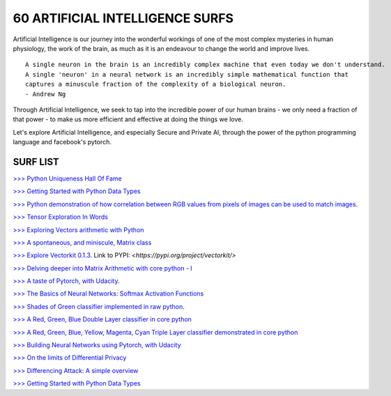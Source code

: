 60 ARTIFICIAL INTELLIGENCE SURFS
================================

Artificial Intelligence is our journey into the wonderful workings of one of the most complex 
mysteries in human physiology, the work of the brain, as much as it is an endeavour to change 
the world and improve lives.

::

  A single neuron in the brain is an incredibly complex machine that even today we don't understand. 
  A single 'neuron' in a neural network is an incredibly simple mathematical function that 
  captures a minuscule fraction of the complexity of a biological neuron. 
  - Andrew Ng


Through Artificial Intelligence, we seek to tap into the incredible power of our human brains - 
we only need a fraction of that power - to make us more efficient and effective at doing the 
things we love.

Let's explore Artificial Intelligence, and especially Secure and Private AI, through the power of 
the python programming language and facebook's pytorch.

SURF LIST
-----------

`>>> Python Uniqueness Hall Of Fame <https://github.com/ayivima/AI-SURFS/blob/master/Python_Halls_of_Fame/Python_Uniqueness_Hall_Of_Fame.rst/>`_

`>>> Getting Started with Python Data Types <https://github.com/ayivima/AI-SURFS/blob/master/Python_Basics/Getting_Started.md/>`_

`>>> Python demonstration of how correlation between RGB values from pixels of images can be used to match images <https://github.com/ayivima/AI-SURFS/blob/master/Power_Of_Math_In_Image_Analysis/README.md>`_.

`>>> Tensor Exploration In Words <https://github.com/ayivima/AI-SURFS/blob/master/Tinkering_With_Tensors/Explaining_Tensors.md/>`_

`>>> Exploring Vectors arithmetic with Python <https://github.com/ayivima/vectorkit/blob/master/vectorkit/vectortools.py/>`_

`>>> A spontaneous, and miniscule, Matrix class <https://github.com/ayivima/AI-SURFS/blob/master/Tinkering_With_Tensors/Spontaneous_Matrix.rst/>`_

`>>> Explore Vectorkit 0.1.3 <https://github.com/ayivima/vectorkit//>`_. Link to PYPI: `<https://pypi.org/project/vectorkit/>`

`>>> Delving deeper into Matrix Arithmetic with core python - I <https://github.com/ayivima/AI-SURFS/blob/master/Matrixtools/matrixtools.py/>`_

`>>> A taste of Pytorch, with Udacity <https://github.com/ayivima/AI-SURFS/blob/master/Udacity_DL_With_Pytorch_Exercises/Part%201%20-%20Tensors%20in%20PyTorch%20(Exercises).ipynb>`_.

`>>> The Basics of Neural Networks: Softmax Activation Functions <https://github.com/ayivima/AI-SURFS/blob/master/Activation_Functions/SOFTMAX.md/>`_

`>>> Shades of Green classifier implemented in raw python <https://github.com/ayivima/AI-SURFS/blob/master/Green_shade_classifier/README.md>`_.

`>>> A Red, Green, Blue Double Layer classifier in core python <https://github.com/ayivima/AI-SURFS/blob/master/Red_Green_Blue_Classifier/RGB_Classifier.md/>`_

`>>> A Red, Green, Blue, Yellow, Magenta, Cyan Triple Layer classifier demonstrated in core python <https://github.com/ayivima/AI-SURFS/blob/master/RGBYCM_Color_Classifier/README.md/>`_

`>>> Building Neural Networks using Pytorch, with Udacity <https://github.com/ayivima/AI-SURFS/blob/master/Udacity_DL_With_Pytorch_Exercises/Part%202%20-%20Neural%20Networks%20in%20PyTorch%20(Exercises).ipynb/>`_ 

`>>> On the limits of Differential Privacy <https://github.com/ayivima/AI-SURFS/blob/master/Differential_Privacy/On_the_limits_of_DP.md/>`_

`>>> Differencing Attack: A simple overview <https://github.com/ayivima/AI-SURFS/blob/master/Differential_Privacy/Diff_Attack.md/>`_

`>>> Getting Started with Python Data Types <https://github.com/ayivima/AI-SURFS/blob/master/Python_Basics/Getting_Started.md/>`_
